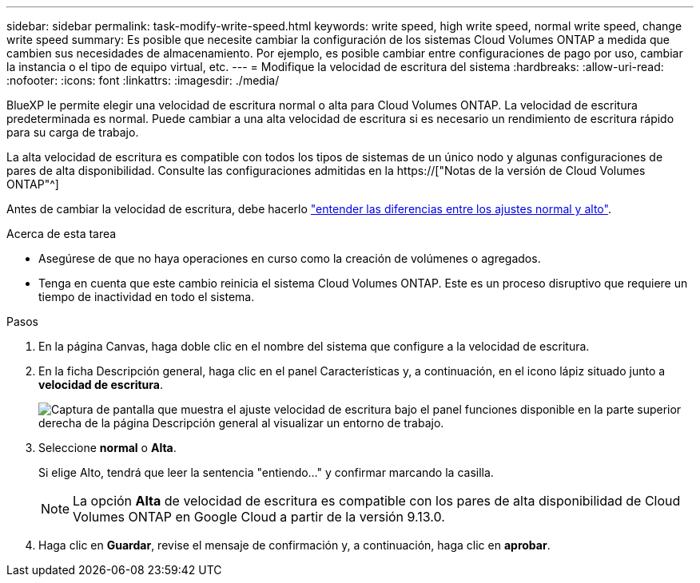 ---
sidebar: sidebar 
permalink: task-modify-write-speed.html 
keywords: write speed, high write speed, normal write speed, change write speed 
summary: Es posible que necesite cambiar la configuración de los sistemas Cloud Volumes ONTAP a medida que cambien sus necesidades de almacenamiento. Por ejemplo, es posible cambiar entre configuraciones de pago por uso, cambiar la instancia o el tipo de equipo virtual, etc. 
---
= Modifique la velocidad de escritura del sistema
:hardbreaks:
:allow-uri-read: 
:nofooter: 
:icons: font
:linkattrs: 
:imagesdir: ./media/


[role="lead"]
BlueXP le permite elegir una velocidad de escritura normal o alta para Cloud Volumes ONTAP. La velocidad de escritura predeterminada es normal. Puede cambiar a una alta velocidad de escritura si es necesario un rendimiento de escritura rápido para su carga de trabajo.

La alta velocidad de escritura es compatible con todos los tipos de sistemas de un único nodo y algunas configuraciones de pares de alta disponibilidad. Consulte las configuraciones admitidas en la https://["Notas de la versión de Cloud Volumes ONTAP"^]

Antes de cambiar la velocidad de escritura, debe hacerlo link:concept-write-speed.html["entender las diferencias entre los ajustes normal y alto"].

.Acerca de esta tarea
* Asegúrese de que no haya operaciones en curso como la creación de volúmenes o agregados.
* Tenga en cuenta que este cambio reinicia el sistema Cloud Volumes ONTAP. Este es un proceso disruptivo que requiere un tiempo de inactividad en todo el sistema.


.Pasos
. En la página Canvas, haga doble clic en el nombre del sistema que configure a la velocidad de escritura.
. En la ficha Descripción general, haga clic en el panel Características y, a continuación, en el icono lápiz situado junto a *velocidad de escritura*.
+
image:screenshot_features_write_speed.png["Captura de pantalla que muestra el ajuste velocidad de escritura bajo el panel funciones disponible en la parte superior derecha de la página Descripción general al visualizar un entorno de trabajo."]

. Seleccione *normal* o *Alta*.
+
Si elige Alto, tendrá que leer la sentencia "entiendo..." y confirmar marcando la casilla.

+

NOTE: La opción *Alta* de velocidad de escritura es compatible con los pares de alta disponibilidad de Cloud Volumes ONTAP en Google Cloud a partir de la versión 9.13.0.

. Haga clic en *Guardar*, revise el mensaje de confirmación y, a continuación, haga clic en *aprobar*.


